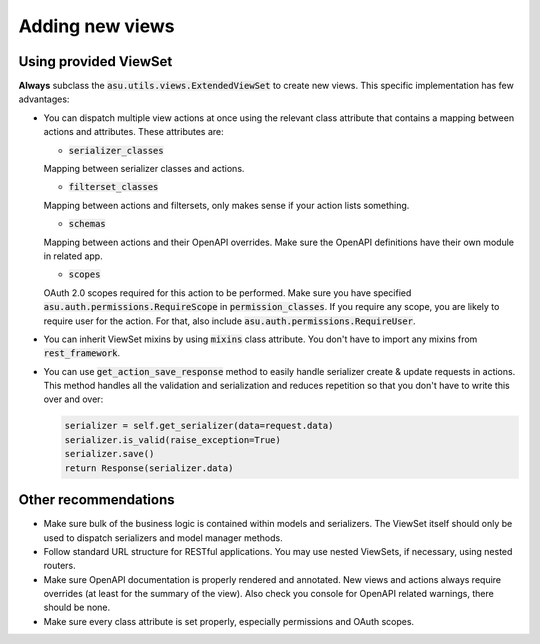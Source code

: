 Adding new views
================

Using provided ViewSet
----------------------

**Always** subclass the :code:`asu.utils.views.ExtendedViewSet` to create new views.
This specific implementation has few advantages:

*   You can dispatch multiple view actions at once using the relevant class
    attribute that contains a mapping between actions and attributes. These
    attributes are:

    * :code:`serializer_classes`

    Mapping between serializer classes and actions.

    * :code:`filterset_classes`

    Mapping between actions and filtersets, only makes sense if your action
    lists something.

    * :code:`schemas`

    Mapping between actions and their OpenAPI overrides. Make sure the
    OpenAPI definitions have their own module in related app.

    * :code:`scopes`

    OAuth 2.0 scopes required for this action to be performed. Make sure you
    have specified :code:`asu.auth.permissions.RequireScope` in
    :code:`permission_classes`. If you require any scope, you are likely to
    require user for the action. For that, also include
    :code:`asu.auth.permissions.RequireUser`.

*   You can inherit ViewSet mixins by using :code:`mixins` class attribute. You
    don't have to import any mixins from :code:`rest_framework`.

*   You can use :code:`get_action_save_response` method to easily handle
    serializer create & update requests in actions. This method handles all the
    validation and serialization and reduces repetition so that you don't have
    to write this over and over:

    .. code-block:: python

        serializer = self.get_serializer(data=request.data)
        serializer.is_valid(raise_exception=True)
        serializer.save()
        return Response(serializer.data)


Other recommendations
---------------------

*   Make sure bulk of the business logic is contained within models and
    serializers. The ViewSet itself should only be used to dispatch serializers and
    model manager methods.

*   Follow standard URL structure for RESTful applications. You may use nested
    ViewSets, if necessary, using nested routers.

*   Make sure OpenAPI documentation is properly rendered and annotated. New
    views and actions always require overrides (at least for the summary of
    the view). Also check you console for OpenAPI related warnings, there
    should be none.

*   Make sure every class attribute is set properly, especially permissions and
    OAuth scopes.
